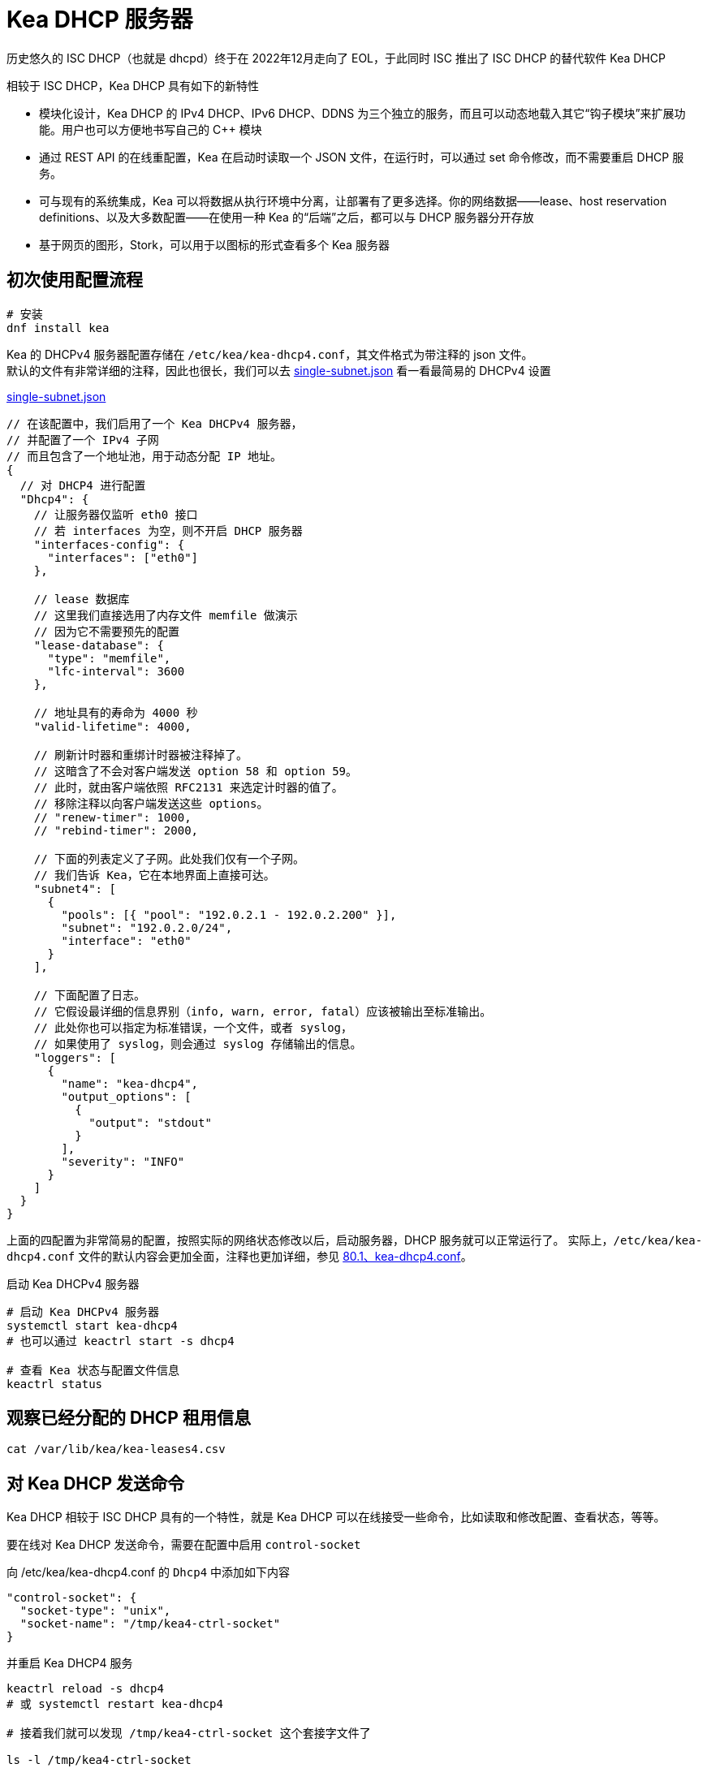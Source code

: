 = Kea DHCP 服务器

历史悠久的 ISC DHCP（也就是 dhcpd）终于在 2022年12月走向了 EOL，于此同时 ISC 推出了 ISC DHCP 的替代软件 Kea DHCP

相较于 ISC DHCP，Kea DHCP 具有如下的新特性

* 模块化设计，Kea DHCP 的 IPv4 DHCP、IPv6 DHCP、DDNS 为三个独立的服务，而且可以动态地载入其它“钩子模块”来扩展功能。用户也可以方便地书写自己的 C++ 模块
* 通过 REST API 的在线重配置，Kea 在启动时读取一个 JSON 文件，在运行时，可以通过 set 命令修改，而不需要重启 DHCP 服务。
* 可与现有的系统集成，Kea 可以将数据从执行环境中分离，让部署有了更多选择。你的网络数据——lease、host reservation definitions、以及大多数配置——在使用一种 Kea 的“后端”之后，都可以与 DHCP 服务器分开存放
* 基于网页的图形，Stork，可以用于以图标的形式查看多个 Kea 服务器

== 初次使用配置流程

[source, bash]
----
# 安装
dnf install kea
----

Kea 的 DHCPv4 服务器配置存储在 `/etc/kea/kea-dhcp4.conf`，其文件格式为带注释的 json 文件。 +
默认的文件有非常详细的注释，因此也很长，我们可以去 link:https://gitlab.isc.org/isc-projects/kea/-/blob/master/doc/examples/kea4/single-subnet.json[single-subnet.json] 看一看最简易的 DHCPv4 设置

[source, json]
.link:https://gitlab.isc.org/isc-projects/kea/-/blob/master/doc/examples/kea4/single-subnet.json[single-subnet.json]
----
// 在该配置中，我们启用了一个 Kea DHCPv4 服务器，
// 并配置了一个 IPv4 子网
// 而且包含了一个地址池，用于动态分配 IP 地址。
{
  // 对 DHCP4 进行配置
  "Dhcp4": {
    // 让服务器仅监听 eth0 接口
    // 若 interfaces 为空，则不开启 DHCP 服务器
    "interfaces-config": {
      "interfaces": ["eth0"]
    },

    // lease 数据库
    // 这里我们直接选用了内存文件 memfile 做演示
    // 因为它不需要预先的配置
    "lease-database": {
      "type": "memfile",
      "lfc-interval": 3600
    },

    // 地址具有的寿命为 4000 秒
    "valid-lifetime": 4000,

    // 刷新计时器和重绑计时器被注释掉了。
    // 这暗含了不会对客户端发送 option 58 和 option 59。
    // 此时，就由客户端依照 RFC2131 来选定计时器的值了。
    // 移除注释以向客户端发送这些 options。
    // "renew-timer": 1000,
    // "rebind-timer": 2000,

    // 下面的列表定义了子网。此处我们仅有一个子网。
    // 我们告诉 Kea，它在本地界面上直接可达。
    "subnet4": [
      {
        "pools": [{ "pool": "192.0.2.1 - 192.0.2.200" }],
        "subnet": "192.0.2.0/24",
        "interface": "eth0"
      }
    ],

    // 下面配置了日志。
    // 它假设最详细的信息界别（info, warn, error, fatal）应该被输出至标准输出。
    // 此处你也可以指定为标准错误，一个文件，或者 syslog，
    // 如果使用了 syslog，则会通过 syslog 存储输出的信息。
    "loggers": [
      {
        "name": "kea-dhcp4",
        "output_options": [
          {
            "output": "stdout"
          }
        ],
        "severity": "INFO"
      }
    ]
  }
}
----

上面的四配置为非常简易的配置，按照实际的网络状态修改以后，启动服务器，DHCP 服务就可以正常运行了。
实际上，`/etc/kea/kea-dhcp4.conf` 文件的默认内容会更加全面，注释也更加详细，参见 xref:80.1、kea-dhcp4.conf[]。

[source, bash]
.启动 Kea DHCPv4 服务器
----
# 启动 Kea DHCPv4 服务器
systemctl start kea-dhcp4
# 也可以通过 keactrl start -s dhcp4

# 查看 Kea 状态与配置文件信息
keactrl status
----

== 观察已经分配的 DHCP 租用信息

[source, bash]
----
cat /var/lib/kea/kea-leases4.csv
----

== 对 Kea DHCP 发送命令

Kea DHCP 相较于 ISC DHCP 具有的一个特性，就是 Kea DHCP 可以在线接受一些命令，比如读取和修改配置、查看状态，等等。

要在线对 Kea DHCP 发送命令，需要在配置中启用 `control-socket`

向 /etc/kea/kea-dhcp4.conf 的 `Dhcp4` 中添加如下内容

[source, json]
----
"control-socket": {
  "socket-type": "unix",
  "socket-name": "/tmp/kea4-ctrl-socket"
}
----

并重启 Kea DHCP4 服务

[source, bash]
----
keactrl reload -s dhcp4
# 或 systemctl restart kea-dhcp4

# 接着我们就可以发现 /tmp/kea4-ctrl-socket 这个套接字文件了

ls -l /tmp/kea4-ctrl-socket
# 注意返回中该文件开头的 s 标记，表示它是一个 socket
----

=== 直接操作 Unix Domain Socket 发送命令

首先要注意到的，Kea DHCP 接受的命令需要以 JSON 格式编码，比如，获取所有可用的命令

[source, bash]
----
# 注意 socat 最后的横线不可以丢
# 如果你是以非 root 权限运行该命令，那么 socat 需要使用 sudo 运行
echo '{"command": "list-commands"}' | socat /tmp/kea4-ctrl-socket -
----

具体都有哪些命令可以使用，可以查看 link:https://kea.readthedocs.io/en/kea-2.2.0/arm/ctrl-channel.html[Management API]

=== 通过 kea-ctrl-agent 以及 kea-shell 发送命令

`kea-shell` 虽然叫做“shell”，但并非一个交互式的命令行解释器，更常用的方式是在批量脚本中使用。

`kea-shell` 并不能直接控制 `kea-dhcp4`、`kea-dhcp6` 和 `kea-ddns-dhcp` 这三个服务，它是通过向 kea-ctrl-agent 以 HTTP/HTTPS 的形式发送命令，再让 kea-ctrl-agent 转发命令至实际的服务的方式，控制服务的运行。

[IMPORTANT]
====
下面的为了简单演示，`kea-shell` 到 `kea-ctrl-agent` 的命令使用的是 **HTTP 明文**的传输方式，
**切莫**用在生产环境中。
====

首先查看/编辑 `/etc/kea/kea-ctrl-agent.conf`

[source, json]
----
{
  "Control-agent": {
    // control agent 默认的监听地址
    "http-host": "127.0.0.1",
    // control agent 默认的鉴定端口
    "http-port": 8000,
    // 关闭对客户端的证书验证
    "cert-required": false,
    // 连接验证使用基础的密码验证，不使用 TLS 加密
    "authentication": {
        "type": "basic",
        "realm": "kea-control-agent",
        // 确认客户端需要使用的账户名和密码
        "clients": [
            {
                "user": "admin",
                "password": "1234"
            }
        ]
    },
    // 确认服务器的控制套接字信息
    "control-sockets": {
      // 这里的设置要和 kea-dhcp4.conf 中的设置保持一致

      "dhcp4": {
          "socket-type": "unix",
          "socket-name": "/tmp/kea4-ctrl-socket"
      },
      ...
    },
    ...
  }
}
----

之后我们启用 kea-ctrl-agent

[source, bash]
----
systemctl start kea-ctrl-agent
# 或 keactrl start -s ctrl_agent
----

接着我们就可以使用 kea-shell 发送命令了

[source, bash]
----
kea-shell --auth-user admin --auth-password 1234 --service dhcp4 list-commands
^D
----

在使用上面的命令时，有几个地方需要注意

. 上面的命令中未指定 `host` 和 `port`，是因为，它们在 `kea-control-agent.conf` 中都是默认值，这里可以忽略不写
. `auth-user` 和 `auth-password` 的值要和 `kea-control-agent.conf` 中 `client` 的配置一致。
. `service` 参数表示最后的命令要向哪个服务发送，若不指定表示向 `kea-control-agent` 发送；若指定， +
则名称为 `kea-control-agent.conf` 中 `control-soclets` 中字段的名称。
. 在该行指定后，命令行不会立刻返回，而是要求输入这个命令对应的参数，我们这里没有参数，因此直接安 kbd:[ctrl + D] 返回即可。

